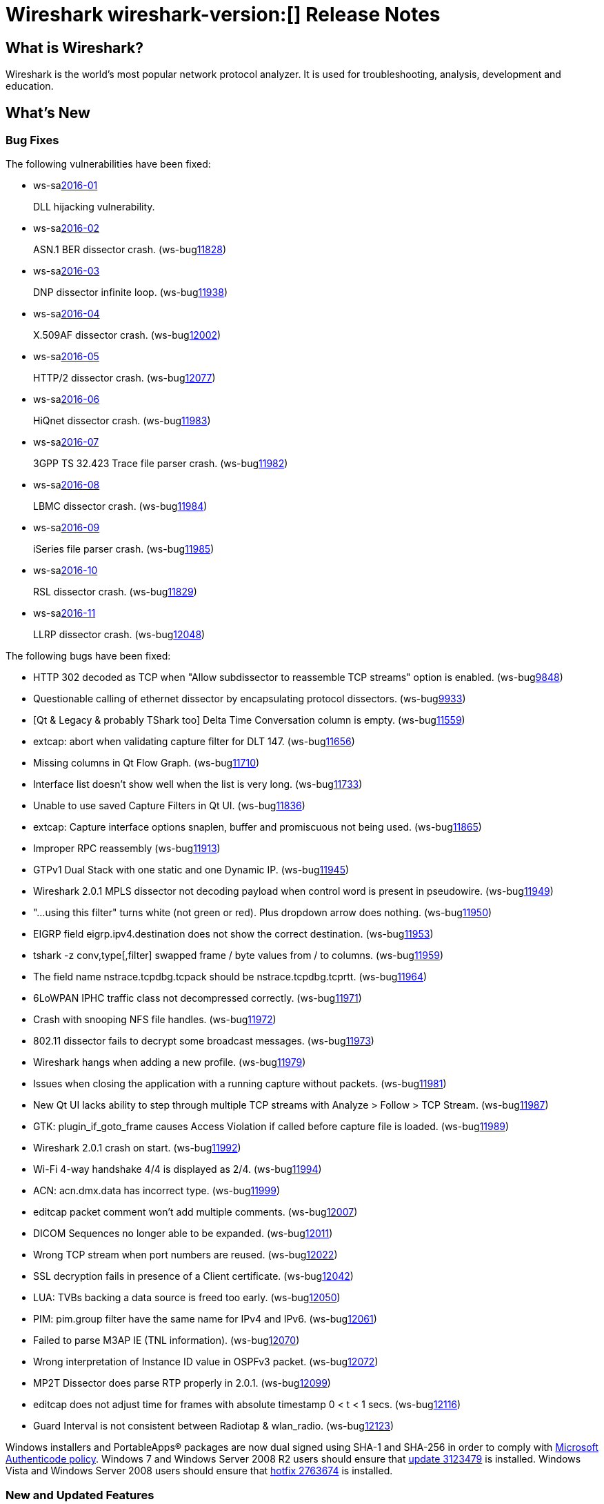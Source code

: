 = Wireshark wireshark-version:[] Release Notes
// AsciiDoc quick reference: http://powerman.name/doc/asciidoc

== What is Wireshark?

Wireshark is the world's most popular network protocol analyzer. It is
used for troubleshooting, analysis, development and education.

== What's New

=== Bug Fixes

The following vulnerabilities have been fixed:

* ws-salink:2016-01[]
+
DLL hijacking vulnerability.
//(ws-buglink:XXXX[])
//cve-idlink:2015-XXXX[]
// Fixed in master: 4a79cf2
// Fixed in master-2.0: b33f4c8
// Fixed in master-1.12: f8d67cf

* ws-salink:2016-02[]
+
ASN.1 BER dissector crash.
(ws-buglink:11828[])
//cve-idlink:2015-XXXX[]
// Fixed in master: 9b2f3f7
// Fixed in master-2.0: 1942c8a

* ws-salink:2016-03[]
+
DNP dissector infinite loop.
(ws-buglink:11938[])
//cve-idlink:2015-XXXX[]
// Fixed in master: 260afe1
// Fixed in master-2.0: 0cc86bb
// Fixed in master-1.12: 0ca7445

* ws-salink:2016-04[]
+
X.509AF dissector crash.
(ws-buglink:12002[])
//cve-idlink:2015-XXXX[]
// Fixed in master: 5a8020a
// Fixed in master-2.0: 1f4977b

* ws-salink:2016-05[]
+
HTTP/2 dissector crash.
(ws-buglink:12077[])
//cve-idlink:2015-XXXX[]
// Fixed in master:
// Fixed in master-2.0:

* ws-salink:2016-06[]
+
HiQnet dissector crash.
(ws-buglink:11983[])
//cve-idlink:2015-XXXX[]
// Fixed in master: 69a679c
// Fixed in master-2.0: 325fb1a

* ws-salink:2016-07[]
+
3GPP TS 32.423 Trace file parser crash.
(ws-buglink:11982[])
//cve-idlink:2015-XXXX[]
// Fixed in master: 140aad0
// Fixed in master-2.0: 10d4c85

* ws-salink:2016-08[]
+
LBMC dissector crash.
(ws-buglink:11984[])
//cve-idlink:2015-XXXX[]
// Fixed in master: 1c090e9
// Fixed in master-2.0: 32fc1bc

* ws-salink:2016-09[]
+
iSeries file parser crash.
(ws-buglink:11985[])
//cve-idlink:2015-XXXX[]
// Fixed in master: 96d585a
// Fixed in master-2.0: 83dd13c

* ws-salink:2016-10[]
+
RSL dissector crash.
(ws-buglink:11829[])
//cve-idlink:2015-XXXX[]
// Fixed in master: 2930d31, de65fd6
// Fixed in master-2.0: aba3635, 0865707
// Fixed in master-1.12: f899e8a, 08d1876

* ws-salink:2016-11[]
+
LLRP dissector crash.
(ws-buglink:12048[])
//cve-idlink:2015-XXXX[]
// Fixed in master: 4a2cd6c
// Fixed in master-2.0: 38a01c8
// Fixed in master-1.12: 74085a5

The following bugs have been fixed:

//* ws-buglink:5000[]
//* ws-buglink:6000[Wireshark bug]
//* cve-idlink:2016-7000[]
//* Wireshark insists on calling you on your land line which is keeping you from abandoning it for cellular. (ws-buglink:0000[])
// cp /dev/null /tmp/buglist.txt ; for bugnumber in `git log --stat v2.0.2rc0..| grep ' Bug:' | cut -f2 -d: | sort -n -u ` ; do gen-bugnote $bugnumber; pbpaste >> /tmp/buglist.txt; done

* HTTP 302 decoded as TCP when "Allow subdissector to reassemble TCP streams" option is enabled. (ws-buglink:9848[])

* Questionable calling of ethernet dissector by encapsulating protocol dissectors. (ws-buglink:9933[])

* [Qt & Legacy & probably TShark too] Delta Time Conversation column is empty. (ws-buglink:11559[])

* extcap: abort when validating capture filter for DLT 147. (ws-buglink:11656[])

* Missing columns in Qt Flow Graph. (ws-buglink:11710[])

* Interface list doesn't show well when the list is very long. (ws-buglink:11733[])

* Unable to use saved Capture Filters in Qt UI. (ws-buglink:11836[])

* extcap: Capture interface options snaplen, buffer and promiscuous not being used. (ws-buglink:11865[])

* Improper RPC reassembly (ws-buglink:11913[])

* GTPv1 Dual Stack with one static and one Dynamic IP. (ws-buglink:11945[])

* Wireshark 2.0.1 MPLS dissector not decoding payload when control word is present in pseudowire. (ws-buglink:11949[])

* "...using this filter" turns white (not green or red). Plus dropdown arrow does nothing. (ws-buglink:11950[])

* EIGRP field eigrp.ipv4.destination does not show the correct destination. (ws-buglink:11953[])

* tshark -z conv,type[,filter] swapped frame / byte values from / to columns. (ws-buglink:11959[])

* The field name nstrace.tcpdbg.tcpack should be nstrace.tcpdbg.tcprtt. (ws-buglink:11964[])

* 6LoWPAN IPHC traffic class not decompressed correctly. (ws-buglink:11971[])

* Crash with snooping NFS file handles. (ws-buglink:11972[])

* 802.11 dissector fails to decrypt some broadcast messages. (ws-buglink:11973[])

* Wireshark hangs when adding a new profile. (ws-buglink:11979[])

* Issues when closing the application with a running capture without packets. (ws-buglink:11981[])

* New Qt UI lacks ability to step through multiple TCP streams with Analyze > Follow > TCP Stream. (ws-buglink:11987[])

* GTK: plugin_if_goto_frame causes Access Violation if called before capture file is loaded. (ws-buglink:11989[])

* Wireshark 2.0.1 crash on start. (ws-buglink:11992[])

* Wi-Fi 4-way handshake 4/4 is displayed as 2/4. (ws-buglink:11994[])

* ACN: acn.dmx.data has incorrect type. (ws-buglink:11999[])

* editcap packet comment won't add multiple comments. (ws-buglink:12007[])

* DICOM Sequences no longer able to be expanded. (ws-buglink:12011[])

* Wrong TCP stream when port numbers are reused. (ws-buglink:12022[])

* SSL decryption fails in presence of a Client certificate. (ws-buglink:12042[])

* LUA: TVBs backing a data source is freed too early. (ws-buglink:12050[])

* PIM: pim.group filter have the same name for IPv4 and IPv6. (ws-buglink:12061[])

* Failed to parse M3AP IE (TNL information). (ws-buglink:12070[])

* Wrong interpretation of Instance ID value in OSPFv3 packet. (ws-buglink:12072[])

* MP2T Dissector does parse RTP properly in 2.0.1. (ws-buglink:12099[])

* editcap does not adjust time for frames with absolute timestamp 0 < t < 1 secs. (ws-buglink:12116[])

* Guard Interval is not consistent between Radiotap & wlan_radio. (ws-buglink:12123[])

Windows installers and PortableApps(R) packages are now dual signed using SHA-1 and SHA-256
in order to comply with
http://social.technet.microsoft.com/wiki/contents/articles/32288.windows-enforcement-of-authenticode-code-signing-and-timestamping.aspx[Microsoft Authenticode policy].
Windows 7 and Windows Server 2008 R2 users should ensure that
https://support.microsoft.com/en-us/kb/3123479[update 3123479] is installed.
Windows Vista and Windows Server 2008 users should ensure that
https://support.microsoft.com/en-us/kb/2763674[hotfix 2763674] is installed.

=== New and Updated Features

There are no new features in this release.

//=== Removed Dissectors

=== New File Format Decoding Support

There are no new file formats in this release.

=== New Protocol Support

There are no new protocols in this release.


=== Updated Protocol Support

--sort-and-group--
6LoWPAN
ACN
ASN.1 BER
BATADV
DICOM
DNP3
DOCSIS INT-RNG-REQ
E100
EIGRP
GSM A DTAP
GSM SMS
GTP
HiQnet
HTTP
HTTP/2
IEEE 802.11
IKEv2
InfiniBand
IPv4
IPv6
LBMC
LLRP
M3AP
MAC LTE
MP2T
MPLS
NFS
NS Trace
OSPF
PIM
RLC LTE
RoHC
RPC
RSL
SSL
TCP
TRILL
VXLAN
WaveAgent
X.509AF
--sort-and-group--

=== New and Updated Capture File Support

//There is no new or updated capture file support in this release.
--sort-and-group--
3GPP TS 32.423 Trace
iSeries
pcap
pcapng
--sort-and-group--

=== New and Updated Capture Interfaces support

There are no new or updated capture interfaces supported in this release.

== Getting Wireshark

Wireshark source code and installation packages are available from
https://www.wireshark.org/download.html.

=== Vendor-supplied Packages

Most Linux and Unix vendors supply their own Wireshark packages. You can
usually install or upgrade Wireshark using the package management system
specific to that platform. A list of third-party packages can be found
on the https://www.wireshark.org/download.html#thirdparty[download page]
on the Wireshark web site.

== File Locations

Wireshark and TShark look in several different locations for preference
files, plugins, SNMP MIBS, and RADIUS dictionaries. These locations vary
from platform to platform. You can use About→Folders to find the default
locations on your system.

== Known Problems

Dumpcap might not quit if Wireshark or TShark crashes.
(ws-buglink:1419[])

The BER dissector might infinitely loop.
(ws-buglink:1516[])

Capture filters aren't applied when capturing from named pipes.
(ws-buglink:1814[])

Filtering tshark captures with read filters (-R) no longer works.
(ws-buglink:2234[])

Resolving (ws-buglink:9044[]) reopens (ws-buglink:3528[]) so that Wireshark
no longer automatically decodes gzip data when following a TCP stream.

Application crash when changing real-time option.
(ws-buglink:4035[])

Hex pane display issue after startup.
(ws-buglink:4056[])

Packet list rows are oversized.
(ws-buglink:4357[])

Wireshark and TShark will display incorrect delta times in some cases.
(ws-buglink:4985[])

The 64-bit version of Wireshark will leak memory on Windows when the display
depth is set to 16 bits (ws-buglink:9914[])

Wireshark should let you work with multiple capture files. (ws-buglink:10488[])

Dell Backup and Recovery (DBAR) makes many Windows applications crash,
including Wireshark. (ws-buglink:12036[])

== Getting Help

Community support is available on https://ask.wireshark.org/[Wireshark's
Q&A site] and on the wireshark-users mailing list. Subscription
information and archives for all of Wireshark's mailing lists can be
found on https://www.wireshark.org/lists/[the web site].

Official Wireshark training and certification are available from
http://www.wiresharktraining.com/[Wireshark University].

== Frequently Asked Questions

A complete FAQ is available on the
https://www.wireshark.org/faq.html[Wireshark web site].
